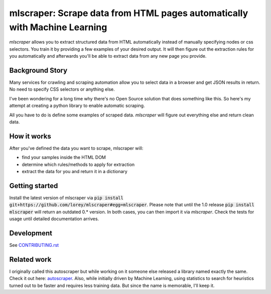 ==================================================================================
mlscraper: Scrape data from HTML pages automatically with Machine Learning
==================================================================================

.. image:: https://img.shields.io/github/worklow/status/lorey/mlscraper/tests   :alt: CI status
   :target: https://github.com/lorey/mlscraper/ci

.. image:: https://img.shields.io/pypi/v/mlscraper   :alt: PyPI version
   :target: https://pypi.org/project/mlscraper/

.. image:: https://img.shields.io/pypi/pyversions/mlscraper   :alt: PyPI python version
   :target: https://pypi.org/project/mlscraper/

`mlscraper` allows you to extract structured data from HTML automatically
instead of manually specifying nodes or css selectors.
You train it by providing a few examples of your desired output.
It will then figure out the extraction rules for you automatically
and afterwards you'll be able to extract data from any new page you provide.

----------------
Background Story
----------------

Many services for crawling and scraping automation allow you to select data in a browser and get JSON results in return.
No need to specify CSS selectors or anything else.

I've been wondering for a long time why there's no Open Source solution that does something like this.
So here's my attempt at creating a python library to enable automatic scraping.

All you have to do is define some examples of scraped data.
`mlscraper` will figure out everything else and return clean data.

------------
How it works
------------

After you've defined the data you want to scrape, mlscraper will:

- find your samples inside the HTML DOM
- determine which rules/methods to apply for extraction
- extract the data for you and return it in a dictionary

---------------
Getting started
---------------

Install the latest version of mlscraper via :code:`pip install git+https://github.com/lorey/mlscraper#egg=mlscraper`.
Please note that until the 1.0 release :code:`pip install mlscraper` will return an outdated 0.* version.
In both cases, you can then import it via `mlscraper`.
Check the tests for usage until detailed documentation arrives.

-----------
Development
-----------

See CONTRIBUTING.rst_

.. _CONTRIBUTING.rst: /CONTRIBUTING.rst

------------
Related work
------------

I originally called this autoscraper but while working on it someone else released a library named exactly the same.
Check it out here: autoscraper_.
Also, while initially driven by Machine Learning, using statistics to search for heuristics turned out to be faster and requires less training data.
But since the name is memorable, I'll keep it.

.. _autoscraper: https://github.com/alirezamika/autoscraper
